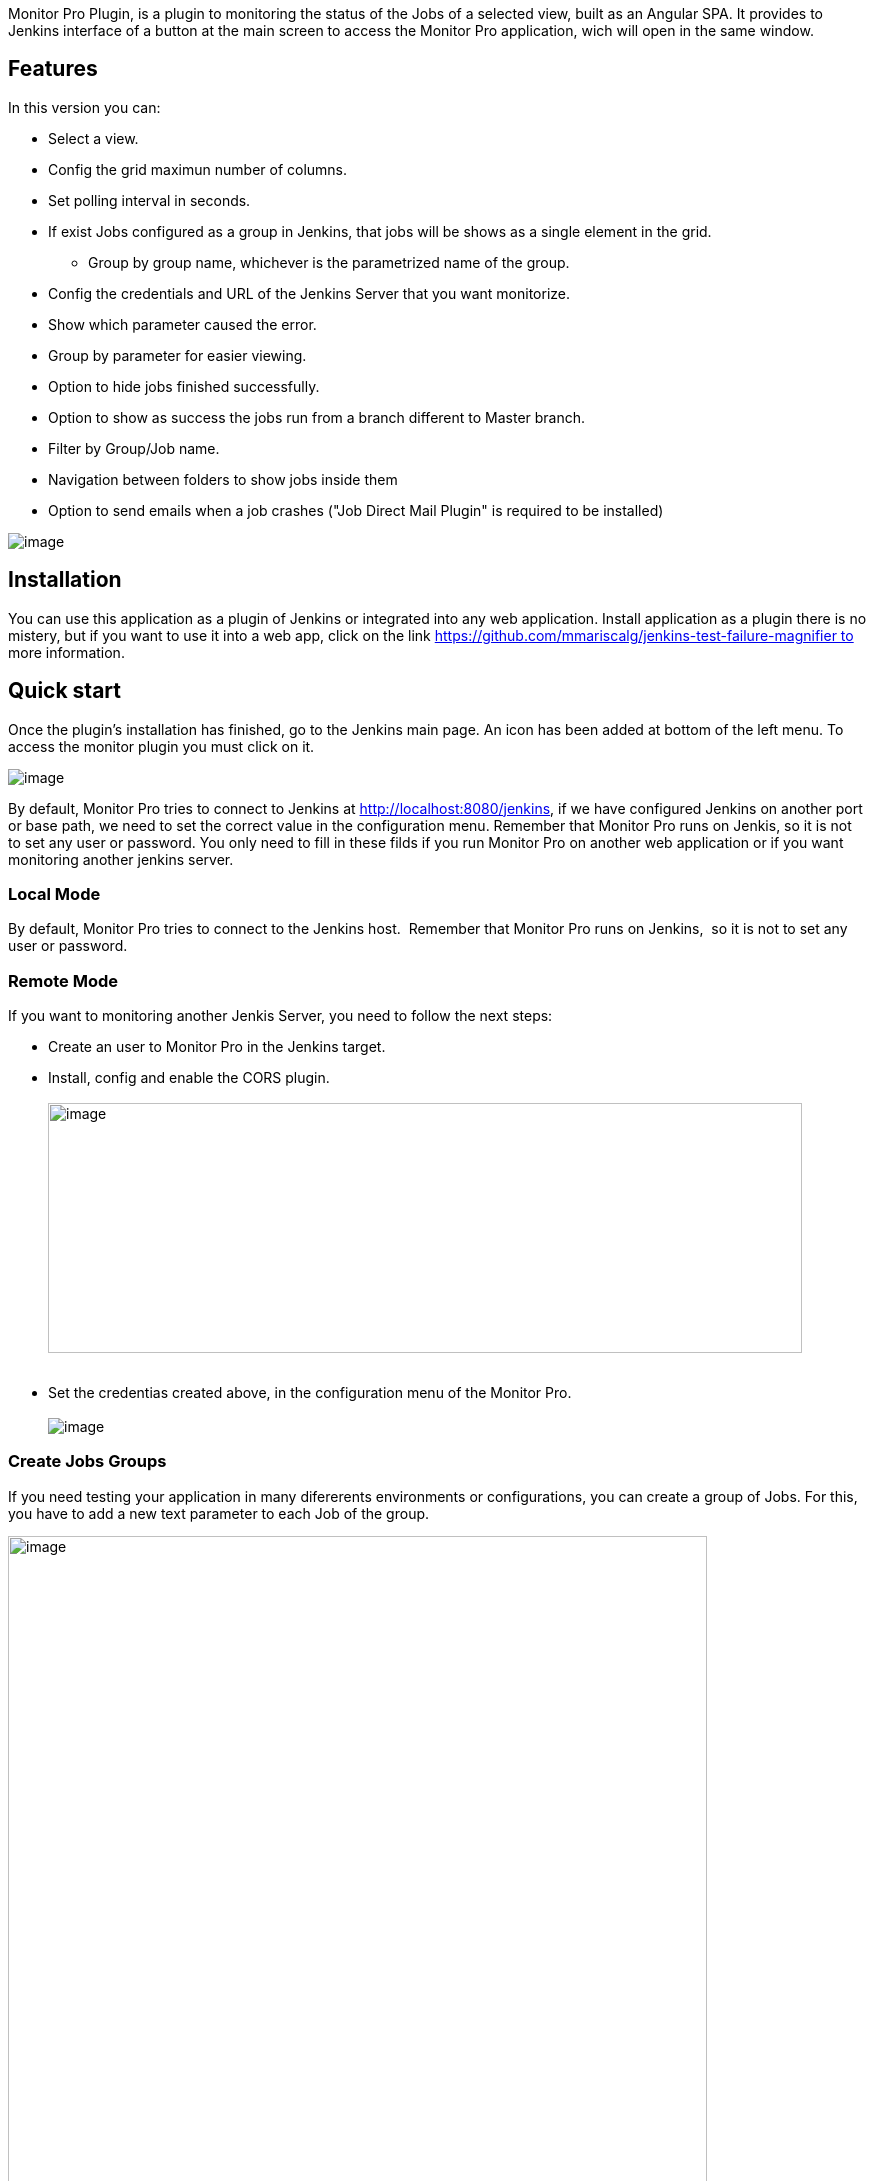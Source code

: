 [.conf-macro .output-inline]#Monitor Pro Plugin, is a plugin to
monitoring the status of the Jobs of a selected view, built as an
Angular SPA. It provides to Jenkins interface of a button at the main
screen to access the Monitor Pro application, wich will open in the same
window.#

[[MonitorProPlugin-Features]]
== Features

In this version you can:

* Select a view.
* Config the grid maximun number of columns.
* Set polling interval in seconds.
* If exist Jobs configured as a group in Jenkins, that jobs will be
shows as a single element in the grid.
** {blank}
+
Group by group name, whichever is the parametrized name of the group.
* Config the credentials and URL of the Jenkins Server that you want
monitorize.
* {blank}
+
Show which parameter caused the error.
* {blank}
+
Group by parameter for easier viewing.
* Option to hide jobs finished successfully.
* Option to show as success the jobs run from a branch different to
Master branch.
* Filter by Group/Job name.
* Navigation between folders to show jobs inside them
* Option to send emails when a job crashes ("Job Direct Mail Plugin" is
required to be installed) 

[.confluence-embedded-file-wrapper]#image:docs/images/image2018-6-28_14:27:34.png[image]#

[[MonitorProPlugin-Installation]]
== Installation

You can use this application as a plugin of Jenkins or integrated into
any web application. Install application as a plugin there is no
mistery, but if you want to use it into a web app, click on the
link https://github.com/mmariscalg/jenkins-test-failure-magnifier to
more information.

[[MonitorProPlugin-Quickstart]]
== Quick start

Once the plugin's installation has finished, go to the Jenkins main
page. An icon has been added at bottom of the left menu. To access the
monitor plugin you must click on it.

[.confluence-embedded-file-wrapper]#image:docs/images/img1.png[image]#

By default, Monitor Pro tries to connect to Jenkins
at http://localhost:8080/jenkins, if we have configured Jenkins on
another port or base path, we need to set the correct value in the
configuration menu. Remember that Monitor Pro runs on Jenkis, so it is
not to set any user or password. You only need to fill in these filds if
you run Monitor Pro on another web application or if you want monitoring
another jenkins server.

[[MonitorProPlugin-LocalMode]]
=== Local Mode

By default, Monitor Pro tries to connect to the Jenkins host.  Remember
that Monitor Pro runs on Jenkins,  so it is not to set any user or
password. 

[[MonitorProPlugin-RemoteMode]]
=== Remote Mode

If you want to monitoring another Jenkis Server, you need to follow the
next steps:

* Create an user to Monitor Pro in the Jenkins target.
* Install, config and enable the CORS plugin. +
 +
[.confluence-embedded-file-wrapper .confluence-embedded-manual-size]#image:docs/images/image2017-7-2_22:49:16.png[image,width=754,height=250]# +
 +
* Set the credentias created above, in the configuration menu of the
Monitor Pro. +
 +
[.confluence-embedded-file-wrapper]#image:docs/images/image2018-6-28_14:28:39.png[image]#

[[MonitorProPlugin-CreateJobsGroups]]
=== Create Jobs Groups 

If you need testing your application in many difererents environments or
configurations, you can create a group of Jobs. For this, you have to
add a new text parameter to each Job of the group. 

[.confluence-embedded-file-wrapper .confluence-embedded-manual-size]#image:docs/images/image2017-7-2_22:40:17.png[image,width=699]#

 

You can see the result of doing this, in the image below

[.confluence-embedded-file-wrapper]#image:docs/images/image2018-6-28_14:32:38.png[image]#

[[MonitorProPlugin-Technology]]
== Technology

The interface and logic of Monitor Pro, are built entirely with the
Angular Framework and TypeScript. Jelly, Stapler or Java, are only used
to integrate the application as a plugin on jenkins. Monitor Pro obtains
job status information by making requests to the Jenkins REST API.

[[MonitorProPlugin-Basedon]]
== Based on

To start building this plugin, we have taken two reference:

* Jenkins EzWall Plugin
* Jenkins CI Build Monitor Plugin

[[MonitorProPlugin-Changelog]]
== Changelog

[[MonitorProPlugin-Version1.0.9(28/06/2018)]]
=== Version 1.0.9 (28/06/2018)

* Show jobs inside folders
* Option to send emails 

[[MonitorProPlugin-Version1.0.6(21/03/2018)]]
=== Version 1.0.6 (21/03/2018)

* Filter option. 

[[MonitorProPlugin-Version1.0.4(07/03/2018)]]
=== Version 1.0.4 (07/03/2018)

* Group by group name, whichever is the parametrized name of the group. 
* Show which parameter caused the error.
* Group by parameter for easier viewing.
* Option to hide jobs finished successfully.
* Option to show as success the jobs run from a branch different to
Master branch.

[[MonitorProPlugin-Version1.0.2(02/07/2017)]]
=== Version 1.0.2 (02/07/2017)

* Modify Jobs Group style.

[[MonitorProPlugin-Version1.0.1(23/06/2017)]]
=== Version 1.0.1 (23/06/2017)

* Fixed some bugs on start up.

[[MonitorProPlugin-Version1.0.0(22/06/2017)]]
=== Version 1.0.0 (22/06/2017)

* Initial version.

 

[[MonitorProPlugin-Licence]]
== Licence

The MIT License (MIT) Copyright (c) 2016 Francisco R Díaz

Permission is hereby granted, free of charge, to any person obtaining a
copy of this software and associated documentation files (the
"Software"), to deal in the Software without restriction, including
without limitation the rights to use, copy, modify, merge, publish,
distribute, sublicense, and/or sell copies of the Software, and to
permit persons to whom the Software is furnished to do so, subject to
the following conditions:

The above copyright notice and this permission notice shall be included
in all copies or substantial portions of the Software.

THE SOFTWARE IS PROVIDED "AS IS", WITHOUT WARRANTY OF ANY KIND, EXPRESS
OR IMPLIED, INCLUDING BUT NOT LIMITED TO THE WARRANTIES OF
MERCHANTABILITY, FITNESS FOR A PARTICULAR PURPOSE AND NONINFRINGEMENT.
IN NO EVENT SHALL THE AUTHORS OR COPYRIGHT HOLDERS BE LIABLE FOR ANY
CLAIM, DAMAGES OR OTHER LIABILITY, WHETHER IN AN ACTION OF CONTRACT,
TORT OR OTHERWISE, ARISING FROM, OUT OF OR IN CONNECTION WITH THE
SOFTWARE OR THE USE OR OTHER DEALINGS IN THE SOFTWARE.
